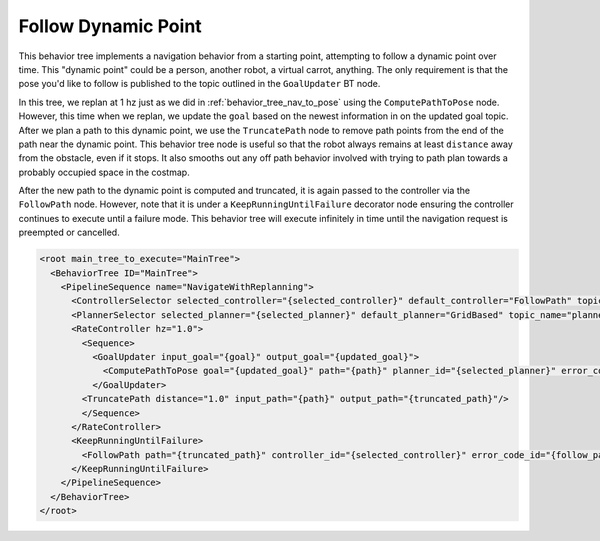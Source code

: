 .. _behavior_tree_follow_point:

Follow Dynamic Point
####################


This behavior tree implements a navigation behavior from a starting point, attempting to follow a dynamic point over time.
This "dynamic point" could be a person, another robot, a virtual carrot, anything.
The only requirement is that the pose you'd like to follow is published to the topic outlined in the ``GoalUpdater`` BT node.

In this tree, we replan at 1 hz just as we did in :ref:`behavior_tree_nav_to_pose` using the ``ComputePathToPose`` node.
However, this time when we replan, we update the ``goal`` based on the newest information in on the updated goal topic.
After we plan a path to this dynamic point, we use the ``TruncatePath`` node to remove path points from the end of the path near the dynamic point.
This behavior tree node is useful so that the robot always remains at least ``distance`` away from the obstacle, even if it stops.
It also smooths out any off path behavior involved with trying to path plan towards a probably occupied space in the costmap.

After the new path to the dynamic point is computed and truncated, it is again passed to the controller via the ``FollowPath`` node.
However, note that it is under a ``KeepRunningUntilFailure`` decorator node ensuring the controller continues to execute until a failure mode.
This behavior tree will execute infinitely in time until the navigation request is preempted or cancelled.

.. code-block:: xml

  <root main_tree_to_execute="MainTree">
    <BehaviorTree ID="MainTree">
      <PipelineSequence name="NavigateWithReplanning">
        <ControllerSelector selected_controller="{selected_controller}" default_controller="FollowPath" topic_name="controller_selector"/>
        <PlannerSelector selected_planner="{selected_planner}" default_planner="GridBased" topic_name="planner_selector"/>
        <RateController hz="1.0">
          <Sequence>
            <GoalUpdater input_goal="{goal}" output_goal="{updated_goal}">
              <ComputePathToPose goal="{updated_goal}" path="{path}" planner_id="{selected_planner}" error_code_id="{compute_path_error_code}"/>
            </GoalUpdater>
          <TruncatePath distance="1.0" input_path="{path}" output_path="{truncated_path}"/>
          </Sequence>
        </RateController>
        <KeepRunningUntilFailure>
          <FollowPath path="{truncated_path}" controller_id="{selected_controller}" error_code_id="{follow_path_error_code}"/>
        </KeepRunningUntilFailure>
      </PipelineSequence>
    </BehaviorTree>
  </root>

